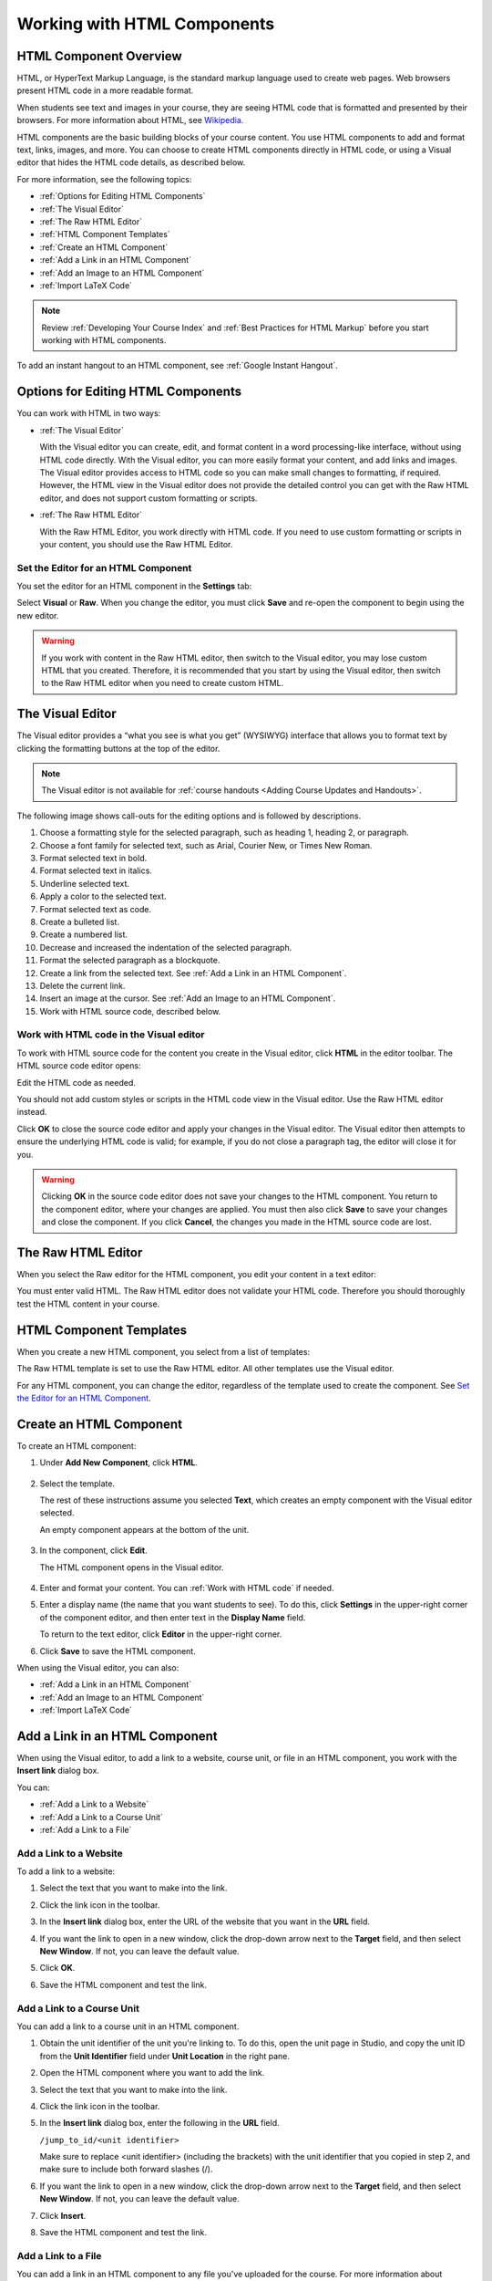 .. _Working with HTML Components:


#############################
Working with HTML Components
#############################

***********************
HTML Component Overview
***********************

HTML, or HyperText Markup Language, is the standard markup language used to
create web pages. Web browsers present HTML code in a more readable format.

When students see text and images in your course, they are seeing HTML code
that is formatted and presented by their browsers. For more information about
HTML, see `Wikipedia <http://en.wikipedia.org/wiki/HTML>`_.

HTML components are the basic building blocks of your course content. You use
HTML components to add and format text, links, images, and more. You can choose
to create HTML components directly in HTML code, or using a Visual editor that
hides the HTML code details, as described below.

For more information, see the following topics:

* :ref:`Options for Editing HTML Components`
* :ref:`The Visual Editor`
* :ref:`The Raw HTML Editor`
* :ref:`HTML Component Templates`
* :ref:`Create an HTML Component`
* :ref:`Add a Link in an HTML Component`
* :ref:`Add an Image to an HTML Component`
* :ref:`Import LaTeX Code`

.. note:: 
 Review :ref:`Developing Your Course Index` and :ref:`Best Practices for HTML
 Markup` before you start working with HTML components.

To add an instant hangout to an HTML component, see :ref:`Google Instant
Hangout`.


.. _Options for Editing HTML Components:

********************************************
Options for Editing HTML Components
********************************************

You can work with HTML in two ways:

* :ref:`The Visual Editor`
  
  With the Visual editor you can create, edit, and format content in a word
  processing-like interface, without using HTML code directly. With the Visual
  editor, you can more easily format your content, and add links and images.
  The Visual editor provides access to HTML code so you can make small changes
  to formatting, if required. However, the HTML view in the Visual editor does
  not provide the detailed control you can get with the Raw HTML editor, and
  does not support custom formatting or scripts.

* :ref:`The Raw HTML Editor`

  With the Raw HTML Editor, you work directly with HTML code. If you need to use
  custom formatting or scripts in your content, you should use the Raw HTML
  Editor.


Set the Editor for an HTML Component
************************************

You set the editor for an HTML component in the **Settings** tab:

.. image:: ../Images/set_html_editor.png
 :alt: The Editor selection drop-down list in the HTML Component Settings tab

Select **Visual** or **Raw**. When you change the editor, you must click
**Save** and re-open the component to begin using the new editor.

.. warning:: 
 If you work with content in the Raw HTML editor, then switch to the Visual
 editor, you may lose custom HTML that you created. Therefore, it is recommended
 that you start by using the Visual editor, then switch to the Raw HTML editor
 when you need to create custom HTML.

.. _The Visual Editor:

*****************************************
The Visual Editor
*****************************************

The Visual editor provides a “what you see is what you get” (WYSIWYG) interface
that allows you to format text by clicking the formatting buttons at the top of
the editor.

.. image:: ../Images/HTMLEditor.png
 :alt: Image of the HTML component editor

.. note:: 
  The Visual editor is not available for :ref:`course handouts <Adding Course Updates and Handouts>`.

The following image shows call-outs for the editing options and is followed by
descriptions.

.. image:: ../Images/HTML_VisualView_Toolbar.png
  :alt: Image of the HTML editor, with call-outs for formatting buttons

#. Choose a formatting style for the selected paragraph, such as heading 1,
   heading 2, or paragraph.
#. Choose a font family for selected text, such as Arial, Courier New, or Times
   New Roman.
#. Format selected text in bold.
#. Format selected text in italics.
#. Underline selected text.
#. Apply a color to the selected text.
#. Format selected text as code.
#. Create a bulleted list.
#. Create a numbered list.
#. Decrease and increased the indentation of the selected paragraph.
#. Format the selected paragraph as a blockquote.
#. Create a link from the selected text. See :ref:`Add a Link in an HTML
   Component`.
#. Delete the current link.
#. Insert an image at the cursor. See :ref:`Add an Image to an HTML Component`.
#. Work with HTML source code, described below.


.. _Work with HTML code:


Work with HTML code in the Visual editor
*****************************************

To work with HTML source code for the content you create in the Visual editor,
click **HTML**  in the editor toolbar. The HTML source code editor opens:

.. image:: ../Images/HTML_source_code.png
 :alt: Image of the HTML source code editor

Edit the HTML code as needed. 

You should not add custom styles or scripts in the HTML code view in the
Visual editor. Use the Raw HTML editor instead.

Click **OK** to close the source code editor and apply your changes in the
Visual editor. The Visual editor then attempts to ensure the underlying HTML
code is valid; for example, if you do not close a paragraph tag, the editor will
close it for you.

.. warning:: 
 Clicking **OK** in the source code editor does not save your changes to the
 HTML component.  You return to the component editor, where your changes are
 applied.  You must then also click **Save** to save your changes and close the
 component. If you click **Cancel**, the changes you made in the HTML source
 code are lost.

.. _The Raw HTML Editor:

*****************************
The Raw HTML Editor
*****************************

When you select the Raw editor for the HTML component, you edit your content in
a text editor:

.. image:: ../Images/raw_html_editor.png
 :alt: The Raw HTML editor

You must enter valid HTML. The Raw HTML editor does not validate your HTML code.
Therefore you should thoroughly test the HTML content in your course.


.. _HTML Component Templates:

*****************************
HTML Component Templates
*****************************

When you create a new HTML component, you select from a list of templates:

.. image:: ../Images/html_templates.png
 :alt: The list of HTML Component templates

The Raw HTML template is set to use the Raw HTML editor. All other templates use
the Visual editor.

For any HTML component, you can change the editor, regardless of the template
used to create the component. See `Set the Editor for an HTML Component`_.



.. _Create an HTML Component:

*****************************
Create an HTML Component
*****************************

To create an HTML component:

1. Under **Add New Component**, click **HTML**.

  .. image:: ../Images/NewComponent_HTML.png
   :alt: Image of adding a new HTML component

2. Select the template. 

   The rest of these instructions assume you selected
   **Text**, which creates an empty component with the Visual editor selected.

   An empty component appears at the bottom of the unit.

  .. image:: ../Images/HTMLComponent_Edit.png
   :alt: Image of an empty HTML component

3. In the component, click **Edit**.

   The HTML component opens in the Visual editor.

  .. image:: ../Images/HTMLEditor_empty.png
   :alt: Image of the HTML component editor

4. Enter and format your content. You can :ref:`Work with HTML code` if needed.

5. Enter a display name (the name that you want students to see). To do this,
   click **Settings** in the upper-right corner of the component editor, and
   then enter text in the **Display Name** field.

   To return to the text editor, click **Editor** in the upper-right corner.

6. Click **Save** to save the HTML component.

When using the Visual editor, you can also:

* :ref:`Add a Link in an HTML Component`
* :ref:`Add an Image to an HTML Component`
* :ref:`Import LaTeX Code`

.. _Add a Link in an HTML Component:

***********************************
Add a Link in an HTML Component
***********************************

When using the Visual editor, to add a link to a website, course unit, or file
in an HTML component, you work with the **Insert link** dialog box.

.. image:: ../Images/HTML_Insert-EditLink_DBox.png
 :alt: Image of the Insert link dialog box

You can:

* :ref:`Add a Link to a Website`
* :ref:`Add a Link to a Course Unit`
* :ref:`Add a Link to a File`

.. _Add a Link to a Website:

Add a Link to a Website
***********************************

To add a link to a website:

#. Select the text that you want to make into the link.

#. Click the link icon in the toolbar.

#. In the **Insert link** dialog box, enter the URL of the website that you want
   in the **URL** field.

   .. image:: ../Images/HTML_Insert-EditLink_Website.png
    :alt: Image of the Insert link dialog box

#. If you want the link to open in a new window, click the drop-down arrow next
   to the **Target** field, and then select **New Window**. If not, you can
   leave the default value.

#. Click **OK**.

#. Save the HTML component and test the link.


.. _Add a Link to a Course Unit:


Add a Link to a Course Unit
***********************************

You can add a link to a course unit in an HTML component.

#. Obtain the unit identifier of the unit you're linking to. To do this, open
   the unit page in Studio, and copy the unit ID from the **Unit Identifier**
   field under **Unit Location** in the right pane.
   
   .. image:: ../Images/UnitIdentifier.png
    :alt: Image of the unit page with the unit identifier circled

#. Open the HTML component where you want to add the link.

#. Select the text that you want to make into the link.

#. Click the link icon in the toolbar.

#. In the **Insert link** dialog box, enter the following in the **URL** field.

   ``/jump_to_id/<unit identifier>``

   Make sure to replace <unit identifier> (including the brackets) with the unit
   identifier that you copied in step 2, and make sure to include both forward slashes (/).

   .. image:: ../Images/HTML_Insert-EditLink_CourseUnit.png
    :alt: Image of the Insert link dialog box with a link to a unit identifier

#. If you want the link to open in a new window, click the drop-down arrow next
   to the **Target** field, and then select **New Window**. If not, you can
   leave the default value.

#. Click **Insert**.

#. Save the HTML component and test the link.

.. _Add a Link to a File:


Add a Link to a File
***********************************

You can add a link in an HTML component to any file you've uploaded for the
course. For more information about uploading files, see :ref:`Add Files to a
Course`.

#. On the **Files & Uploads** page, copy the **Embed URL** of the file.


  .. image:: ../Images/HTML_Link_File.png
   :alt: Image of Files and Uploads page with the URL field circled 
  
  .. note:: 
   You must use the **Embed URL** to link to the file, not the **External URL**.

2. Select the text that you want to make into the link.

#. Click the link icon in the toolbar.

#. In the **Insert link** dialog box, enter the following in the **URL** field.

   ``/static/FileName.type``

   Make sure to include both forward slashes (/).

   .. image:: ../Images/HTML_Insert-EditLink_File.png
    :alt: Image of the Insert link dialog box with a link to a file

#. If you want the link to open in a new window, click the drop-down arrow next
   to the **Target** field, and then select **New Window**. If not, you can
   leave the default value.

#. Click **Insert**.

#. Save the HTML component and test the link.

.. _Add an Image to an HTML Component:

***********************************
Add an Image to an HTML Component
***********************************

When using the Visual editor, you can add any image that you have uploaded for
the course to an HTML component. For more information about uploading images,
see :ref:`Add Files to a Course`.

.. note:: 
 Review :ref:`Best Practices for Describing Images` before you add images to
 HTML components.

To add an image, you'll need the URL of the image that you uploaded to the
course. You'll then create a link to the image in the HTML component.

#. On the **Files & Uploads** page, copy the **Embed URL** of the image that you
   want.

  .. image:: ../Images/image_link.png
   :alt: Image of the Files & Upload page with the Embed URL for the image
       circled

  .. note:: 
   You must use the **Embed URL** to add the image, not the **External URL**.

2. Click the image icon in the toolbar.

#. In the **Insert image** dialog box, enter the following in the **Source**
   field.

   ``/static/FileName.type``

   Make sure to include both forward slashes (/).

   .. image:: ../Images/HTML_Insert-Edit_Image.png
    :alt: Image of the Insert image dialog box with a reference to a file

4. Enter alternative text in the **Image description** field. This text becomes
   the value of the ``alt`` attribute in HTML and is required for your course to
   be fully accessible. See :ref:`Best Practices for Describing Images` for more
   information.

#. As needed, customize the image dimensions. Keep **Constrain proportions**
   checked to ensure the image keeps the same width and height proportions.

#. To change the spacing and border of the image, click the **Advanced** tab. 

   .. image:: ../Images/HTML_Insert-Edit_Image_Advanced.png
    :alt: Image of the Insert image dialog box Advanced tab

#. Enter the **Vertical space**, **Horizontal space**, and **Border** as needed.
   The values you enter are automatically added to the **Style** field.

#. Click **OK** to insert the image in the HTML component.

#. Save the HTML component and test the image.


.. _Import LaTeX Code:

****************************************
Import LaTeX Code into an HTML Component
****************************************

You can import LaTeX code into an HTML component. You might do this, for
example, if you want to create "beautiful math" such as the following.

.. image:: ../Images/HTML_LaTeX_LMS.png
 :alt: Image of math formulas created with LaTeX

.. warning:: 
 The LaTeX processor that Studio uses to convert LaTeX code to XML is a third-
 party tool. We recommend that you use this feature with caution. If you do use
 it, make sure to work with your Program Manager.

This feature is not enabled by default. To enable it, you have to change the
advanced settings in your course.

To create an HTML component that contains LaTeX code:

#. Enable the policy key in your course.

   #. In Studio, click **Settings**, and then click **Advanced Settings**.
   #. In the field for the **Enable LaTeX Compiler** policy key, change
      **false** to **true**.
   #. At the bottom of the page, click **Save Changes**.

#. In the unit where you want to create the component, click **html** under
   **Add New Component**, and then click **E-text Written in LaTeX**. The new
   component is added to the unit.

#. Click **Edit** to open the new component. The component editor opens.

  .. image:: ../Images/latex_component.png
   :alt: Image of the HTML component editor with the LaTeX compiler.

4. In the component editor, click **Launch Latex Source Compiler**. The LaTeX
   editor opens.

   .. image:: ../Images/HTML_LaTeXEditor.png
    :alt: Image of the HTML component editor with the LaTeX compiler

#. Write LaTeX code as needed. You can also upload a LaTeX file into the editor
   from your computer by clicking **Upload** in the bottom right corner.

#. When you have written or uploaded the LaTeX code you need, click **Save &
   Compile to edX XML** in the lower-left corner.

   The component editor closes. You can see the way your LaTeX content looks.

   .. image:: ../Images/HTML_LaTeX_CompEditor.png
    :alt: Image of the LaTeX component

#. On the unit page, click **Preview** to verify that your content looks the way
   you want it to in the LMS.

   If you see errors, go back to the unit page. Click **Edit** to open the
   component again, and then click **Launch Latex Source Compiler** in the
   lower-left corner of the component editor to edit the LaTeX code.
